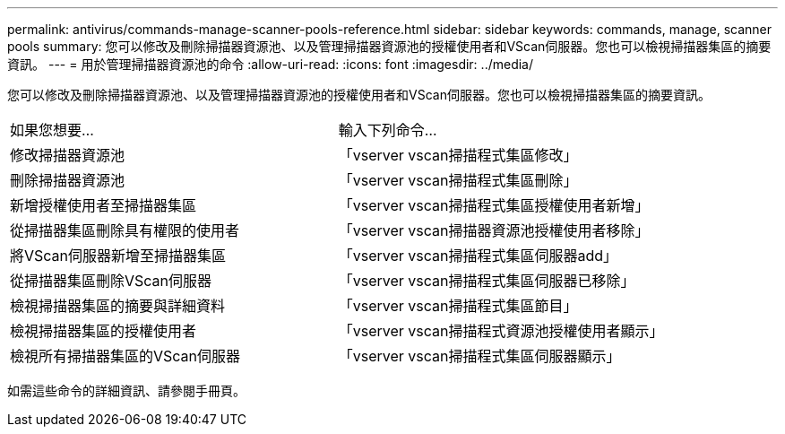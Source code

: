 ---
permalink: antivirus/commands-manage-scanner-pools-reference.html 
sidebar: sidebar 
keywords: commands, manage, scanner pools 
summary: 您可以修改及刪除掃描器資源池、以及管理掃描器資源池的授權使用者和VScan伺服器。您也可以檢視掃描器集區的摘要資訊。 
---
= 用於管理掃描器資源池的命令
:allow-uri-read: 
:icons: font
:imagesdir: ../media/


[role="lead"]
您可以修改及刪除掃描器資源池、以及管理掃描器資源池的授權使用者和VScan伺服器。您也可以檢視掃描器集區的摘要資訊。

|===


| 如果您想要... | 輸入下列命令... 


 a| 
修改掃描器資源池
 a| 
「vserver vscan掃描程式集區修改」



 a| 
刪除掃描器資源池
 a| 
「vserver vscan掃描程式集區刪除」



 a| 
新增授權使用者至掃描器集區
 a| 
「vserver vscan掃描程式集區授權使用者新增」



 a| 
從掃描器集區刪除具有權限的使用者
 a| 
「vserver vscan掃描器資源池授權使用者移除」



 a| 
將VScan伺服器新增至掃描器集區
 a| 
「vserver vscan掃描程式集區伺服器add」



 a| 
從掃描器集區刪除VScan伺服器
 a| 
「vserver vscan掃描程式集區伺服器已移除」



 a| 
檢視掃描器集區的摘要與詳細資料
 a| 
「vserver vscan掃描程式集區節目」



 a| 
檢視掃描器集區的授權使用者
 a| 
「vserver vscan掃描程式資源池授權使用者顯示」



 a| 
檢視所有掃描器集區的VScan伺服器
 a| 
「vserver vscan掃描程式集區伺服器顯示」

|===
如需這些命令的詳細資訊、請參閱手冊頁。
